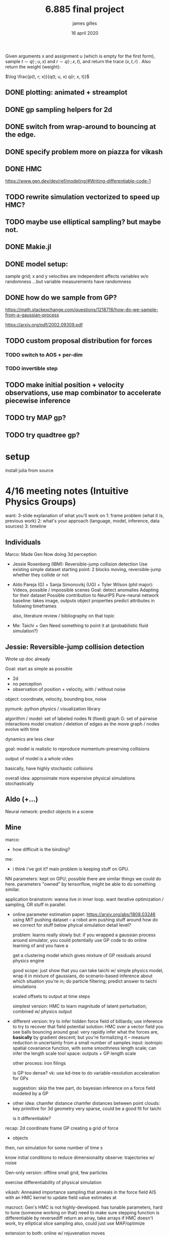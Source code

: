 #+TITLE: 6.885 final project
#+AUTHOR: james gilles
#+EMAIL: jhgilles@mit.edu
#+DATE: 16 april 2020
#+OPTIONS: tex:t latex:t
#+STARTUP: latexpreview

  Given arguments x and assignment u (which is empty for the first form), sample $t \sim q(\cdot; u, x)$ and $r \sim q(\cdot; x, t)$, and return the trace
  $(x, t, r)$ . Also return the weight (weight):

$\log \frac{p(t, r; x)}{q(t; u, x) q(r; x, t)}$

** DONE plotting: animated + streamplot
   CLOSED: [2020-05-09 Sat 12:44]
** DONE gp sampling helpers for 2d
   CLOSED: [2020-05-04 Mon 19:13]
** DONE switch from wrap-around to bouncing at the edge.
   CLOSED: [2020-05-09 Sat 12:45]
** DONE specify problem more on piazza for vikash
   CLOSED: [2020-05-04 Mon 19:13]
** DONE HMC
   CLOSED: [2020-05-09 Sat 12:45]
   https://www.gen.dev/dev/ref/modeling/#Writing-differentiable-code-1
** TODO rewrite simulation vectorized to speed up HMC?
** TODO maybe use elliptical sampling? but maybe not.
** DONE Makie.jl
   CLOSED: [2020-05-04 Mon 19:13]
** DONE model setup:
   CLOSED: [2020-05-09 Sat 12:45]
   sample grid; x and y velocities are independent
   affects variables w/o randomness
   ...but variable measurements have randomness

** DONE how do we sample from GP?
   CLOSED: [2020-05-04 Mon 19:13]
   https://math.stackexchange.com/questions/1218718/how-do-we-sample-from-a-gaussian-process

   https://arxiv.org/pdf/2002.09309.pdf

** TODO custom proposal distribution for forces
*** TODO switch to AOS + per-dim
*** TODO invertible step

** TODO make initial position + velocity observations, use map combinator to accelerate piecewise inference
** TODO try MAP gp?
** TODO try quadtree gp?

* setup
  install julia from source


* 4/16 meeting notes (Intuitive Physics Groups)
  want: 3-slide explanation of what you'll work on
  1: frame problem (what it is, previous work)
  2: what's your approach (language, model, inference, data sources)
  3: timeline

** Individuals
   Marco:
   Made Gen
   Now doing 3d perception

   - Jessie Rosenberg (IBM):
     Reversible-jump collision detection
     Use existing simple dataset
     starting point: 2 blocks moving, reversible-jump whether they collide or not

   - Aldo Pareja (G) + Sanja Simonovikj (UG) + Tyler Wilson (phil major):
     Videos, possible / impossible scenes
     Goal: detect anomalies
     Adapting for their dataset
     Possible contribution to NeurIPS
     Pure-neural network baseline: takes image, outputs object properties
     predict attributes in following timeframes

     also, literature review / bibliography on that topic

   - Me:
     Taichi + Gen
     Need something to point it at (probabilistic fluid simulation?)

** Jessie: Reversible-jump collision detection
   Wrote up doc already

   Goal: start as simple as possible
   - 2d
   - no perception
   - observation of position + velocity, with / without noise

   object: coordinate, velocity, bounding box, noise

   pymunk: python physics / visualization library

   algorithm / model:
   set of labeled nodes N (fixed)
   graph G: set of pairwise interactions
   model creation / deletion of edges as the move
   graph / nodes evolve with time

   dynamics are less clear

   goal: model is realistic to reproduce momentum-preserving collisions

   output of model is a whole video

   basically, have highly stochastic collisions

   overall idea: approximate more expensive physical simulations stochastically

** Aldo (+...)
   Neural network: predict objects in a scene

** Mine
   marco:
   - how difficult is the binding?

   me:
   - i think i've got it? main problem is keeping stuff on GPU.

   NN parameters: kept on GPU; possible there are similar things we could do here.
   parameters "owned" by tensorflow, might be able to do something similar.

   application brainstorm:
   wanna live in inner loop.
   want iterative optimization / sampling,
   OR stuff in parallel.

   - online parameter estimation
     paper:
     https://arxiv.org/abs/1808.03246
     using MIT pushing dataset -- a robot arm pushing stuff around
     how do we correct for stuff below phyical simulation detail level?

     problem: learns really slowly
     but: if you wrapped a gaussian process around simulator, you could potentially use GP code to do online learning of
     and you have a

     get a clustering model which gives mixture of GP residuals around physics engine

     good scope: just show that you can take taichi w/ simple physics model, wrap it in mixture of gaussians, do scenario-based inference about which situation you're in; do particle filtering; predict answer to taichi simulations

     scaled offsets to output at time steps

     simplest version: HMC to learn magnitude of latent perturbation; combined w/ physics output

   - different version:
     try to infer hidden force field of billiards; use inference to try to recover that field
     potential solution: HMC over a vector field
     you see balls bouncing around
     goal: very rapidly infer what the forces are, *basically* by gradient descent; but you're formalizing it -- measure reduction in uncertainty from a small number of samples
     input: isotropic spatial covariance function, with some smoothness length scale; can infer the length scale too!
     space: outputs + GP length scale

     other process: iron filings

     is GP too dense?
     vk: use kd-tree to do variable-resolution acceleration for GPs

     suggestion: skip the tree part, do bayesian inference on a force field modeled by a GP

   - other idea: chamfer distance
     chamfer distances between point clouds: key primitive for 3d geometry
     very sparse, could be a good fit for taichi

     is it differentiable?

   recap:
   2d coordinate frame
   GP creating a grid of force
   + objects

   then, run simulation for some number of time s

   know initial conditions to reduce dimensionality
   observe: trajectories w/ noise

   Gen-only version:
   offline
   small grid, few particles

   exercise differentiability of physical simulation

   vikash: Annealed importance sampling that anneals in the force field
   AIS with an HMC kernel to update field value estimates at

   macroct:
   Gen's HMC is not highly-developed.
   has tunable parameters, hard to tune (someone working on that)
   need to make sure stepping function is differentiable by reversediff
   return an array, take arrays
   if HMC doesn't work, try elliptical slice sampling
   also, could just use MAP/optimize

   extension to both: online w/ rejuvenation moves

   TODO: ask about deadlines on Piazza
   TODO: read about kd-tree version of GPs
   TODO: email marcoct@mit.edu about ideas
   TODO: slides by

   jess chat:
   bad models seem good at explanation, but not prediction. More sophisticated / tuned models predict better.

* Taichi notes
  Example with sparse differentiable particle collision: https://github.com/yuanming-hu/difftaichi/blob/master/examples/liquid.py

* Flow field prior notes
  https://repository.tudelft.nl/islandora/object/uuid%3Ad69a58c4-91ea-4590-9153-c6fa35f374e5
  Artificial Neural Networks for Flow Field Inference
  Artificial Neural Networks for Flow Field Inference: A machine learning approach
  Terleth, Niels (TU Delft Aerospace Engineering)
* Marco chat
** a
Hey Marco,

I was wondering if you had more thoughts about that chamfer distance idea we chatted briefly about in class last week. I've been doing a little reading but I can't find much about chamfer distance computation on wikipedia, are there any good sources to look up?

Thanks,
James Gilles
Graduate Student, MIT CSAIL, Programming Systems Group
jhgilles@mit.edu

** b
Hi James,

Yes, of course.

The idea is to have a measure of 'difference' between two sets of points in a way that is robust to major differences in the two sets. This idea has historically been often applied in 2D (for finding similarity between two images, typically after applying some edge filter as in Shape Context and Chamfer Matching in Cluttered Scenes and Visual Hand Tracking Using Nonparametric Belief Propagation, section IIIa) but it can also be used for comparing two 3D point clouds (as in A Point Set Generation Network for 3D Object Reconstruction from a Single Image page 4 and e.g. https://github.com/UM-ARM-Lab/Chamfer-Distance-API). I believe this is the first (?) use of it.

Visual Hand Tracking Using Nonparametric Belief Propagation: http://static.cs.brown.edu/people/sudderth/papers/gmbv04.pdf
A Point Set Generation Network for 3D Object Reconstruction from a Single Image: https://arxiv.org/pdf/1612.00603.pdf

There are different variants of Chamfer distance. Usually a symmetric form is used. For example, from A Point Set Generation Network for 3D Object Reconstruction from a Single Image page 4:
[[./chamfer.png]]

I think it would be a good fit for Taichi because (i) it can be implemented efficiently using KD-trees because it is based on local interactions and it is trivially parallelizable, and (ii) it is useful if it is differentiable.

We are interested in using it as likelihood functions for fitting 3D models to point clouds. This is part of a broader approach to 3D computer vision that first (i) extracts depth information (i.e. point clouds) using either sensors and/or neural networks, and then (ii) uses generative models of points clouds to infer object poses relative to camera, and object shape parameters, articulation (i.e. joint angles), etc. The mesh models are for object classes, and can include articulation and smoothly varying shape parameters that determine the mesh (e.g. http://files.is.tue.mpg.de/black/papers/SMPL2015.pdf), etc.  The key idea is that working with generative models of RGB data directly is very difficult, because it is impossible to model all the details, and that by pre-processing into the 3D geometry domain (point clouds) we can actually use generative models (and inference, optimization, etc.) effectively.

A good minimal test case for an implementation of chamfer distance would be to fine-tune the 6-degree-of-freedom pose of a model of e.g. this mug, to a synthetic point cloud of a mug. A follow-up would be using MCMC to explore the posterior given a point cloud where the points on the back-facing part of the object are occluded.

There is also a related likelihood model that I have experimented with recently, and that I think can be used to motivate the Chamfer distance as an approximation of a generative model likelihood. In probabilistic-chamfer.jl (attached below), I wrote a Gen probability distribution that takes a point cloud (X), and samples another point cloud (Y), where each point in Y is either (i) an outlier, sampled uniformly from the space, or (ii) produced by first picking a random point in X and adding some Gaussian noise to it. When you collapse out the discrete random variable for each observed point in Y that determines whether it is an outlier or not and what point in X it corresponds to, you get something very similar to the Chamfer distance as defined above, except instead a minimum over the distances to all other points in X, you get a log(weighted sum), which ends up being a sort of soft-min. Of course, this soft version does require computing all pairwise distances, but you could imagine levels of approximation interpolating between the full version, and the min-based Chamfer version defined above.

Best,

Marco

* Slides


* Chamfer distance
